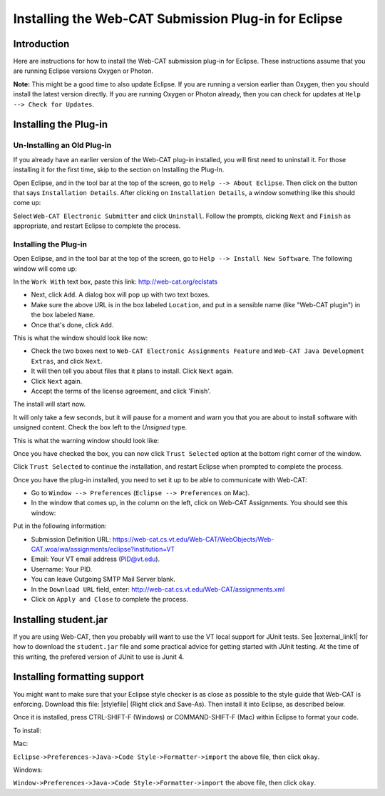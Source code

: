 .. This file is part of the OpenDSA eTextbook project. See
.. http://opendsa.org for more details.
.. Copyright (c) 2012-2020 by the OpenDSA Project Contributors, and
.. distributed under an MIT open source license.

.. avmetadata::
   :author: Ayaan Karzarouni and Cliff Shaffer
   :requires:
   :satisfies: Web-CAT Plugin
   :topic:

Installing the Web-CAT Submission Plug-in for Eclipse
=====================================================

Introduction
------------

Here are instructions for how to install the Web-CAT submission
plug-in for Eclipse.
These instructions assume that you are running Eclipse versions
Oxygen or Photon.

**Note:** This might be a good time to also update Eclipse. 
If you are running a version earlier than Oxygen, then you should
install the latest version directly.
If you are running Oxygen or Photon already, then you can check for
updates at ``Help --> Check for Updates``.

Installing the Plug-in
----------------------

Un-Installing an Old Plug-in
~~~~~~~~~~~~~~~~~~~~~~~~~~~~

If you already have an earlier version of the Web-CAT plug-in
installed, you will first need to uninstall it.
For those installing it for the first time, skip to the section on
Installing the Plug-In. 
 
Open Eclipse, and in the tool bar at the top of the screen, go to
``Help --> About Eclipse``. Then click on the button that says
``Installation Details``.
After clicking on ``Installation Details``,
a window something like this should come up: 

.. odsafig:: Images/InstallDetails.png
   :width: 650
   :align: center
   :capalign: justify
   :figwidth: 90%
   :alt: InstallDetails

Select ``Web-CAT Electronic Submitter`` and click ``Uninstall``.
Follow the prompts, clicking ``Next`` and ``Finish`` as appropriate,
and restart Eclipse to complete the process.
 

Installing the Plug-in
~~~~~~~~~~~~~~~~~~~~~~

Open Eclipse, and in the tool bar at the top of the screen, go to
``Help --> Install New Software``.
The following window will come up:

.. odsafig:: Images/PluginInstall1.png
   :width: 750
   :align: center
   :capalign: justify
   :figwidth: 90%
   :alt: PluginInstall1

In the ``Work With`` text box, paste this link:
http://web-cat.org/eclstats
 
* Next, click ``Add``.
  A dialog box will pop up with two text boxes.

* Make sure the above URL is in the box labeled ``Location``,
  and put in a sensible name (like "Web-CAT plugin") in the box labeled
  ``Name``.

* Once that's done, click ``Add``.
 
This is what the window should look like now:

.. odsafig:: Images/PluginInstall2.png
   :width: 750
   :align: center
   :capalign: justify
   :figwidth: 90%
   :alt: PluginInstall2

* Check the two  boxes next to ``Web-CAT Electronic Assignments
  Feature`` and ``Web-CAT Java Development Extras``, and click ``Next``. 

* It will then tell you about files that it plans to install. Click ``Next`` again.

* Click ``Next`` again.

* Accept the terms of the license agreement, and click 'Finish'.

The install will start now.

It will only take a few seconds, but it will pause for a moment and
warn you that you are about to install software with unsigned
content. Check the box left to the `Unsigned` type.

This is what the warning window should look like:

.. odsafig:: Images/trust_parties.png
   :width: 750
   :align: center
   :capalign: justify
   :figwidth: 90%
   :alt: trust_parties

Once you have checked the box, you can now click ``Trust Selected`` 
option at the bottom right corner of the window.
 
Click ``Trust Selected`` to continue the installation, 
and restart Eclipse when prompted to complete the process. 
 
Once you have the plug-in installed, you need to set it up to be able
to communicate with Web-CAT:

* Go to ``Window --> Preferences`` (``Eclipse --> Preferences`` on Mac).

* In the window that comes up, in the column on the left, click on
  Web-CAT Assignments.
  You should see this window:

.. odsafig:: Images/WebCATAssignment.png
   :width: 750
   :align: center
   :capalign: justify
   :figwidth: 90%
   :alt: WebCATAssignment

Put in the following information:

* Submission Definition URL: https://web-cat.cs.vt.edu/Web-CAT/WebObjects/Web-CAT.woa/wa/assignments/eclipse?institution=VT

* Email: Your VT email address (PID@vt.edu).

* Username: Your PID.

* You can leave Outgoing SMTP Mail Server blank.

* In the ``Download URL`` field, enter:
  http://web-cat.cs.vt.edu/Web-CAT/assignments.xml

* Click on ``Apply and Close`` to complete the process.


Installing student.jar
----------------------

If you are using Web-CAT, then you probably will want to use the VT
local support for JUnit tests.
See |external_link1| for how to download the ``student.jar`` file and
some practical advice for getting started with JUnit testing.
At the time of this writing, the prefered version of JUnit to use is
Junit 4.

.. |external_link1| raw:: html

   <a href="http://web-cat.org/eclstats/junit-quickstart/" target =
   "_blank">here</a>
   

Installing formatting support
-----------------------------

You might want to make sure that your Eclipse style checker is as
close as possible to the style guide that Web-CAT is enforcing.
Download this file: |stylefile| (Right click and Save-As).
Then install it into Eclipse, as described below.

.. |stylefile| raw:: html

   <a href="http://people.cs.vt.edu/~shaffer/vtcsstylefixed.xml" target =
   "_blank">vtcsstylefixed.xml</a>

Once it is installed, press CTRL-SHIFT-F (Windows) or COMMAND-SHIFT-F (Mac) within Eclipse to format your code. 


To install:

Mac:

``Eclipse->Preferences->Java->Code Style->Formatter->import``
the above file, then click ``okay``.

Windows:

``Window->Preferences->Java->Code Style->Formatter->import`` the above file,
then click ``okay``.

.. odsafig:: Images/EclipseFormatter.png
   :width: 650
   :align: center
   :capalign: justify
   :figwidth: 90%
   :alt: Eclipse Formatter
